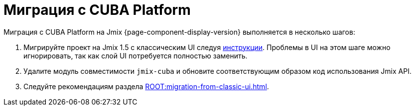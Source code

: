 = Миграция с CUBA Platform

Миграция с CUBA Platform на Jmix {page-component-display-version} выполняется в несколько шагов:

. Мигрируйте проект на Jmix 1.5 с классическим UI следуя https://docs.jmix.io/jmix/1.5/cuba/index.html[инструкции^]. Проблемы в UI на этом шаге можно игнорировать, так как слой UI потребуется полностью заменить.

. Удалите модуль совместимости `jmix-cuba` и обновите соответствующим образом код использования Jmix API.

. Следуйте рекомендациям раздела xref:ROOT:migration-from-classic-ui.adoc[].
